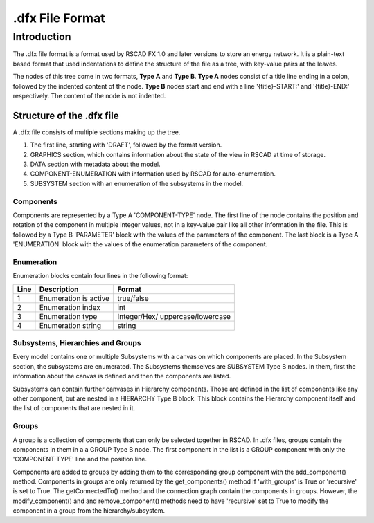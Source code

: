 ====================
.dfx File Format
====================
------------
Introduction
------------
The .dfx file format is a format used by RSCAD FX 1.0 and later versions to store an energy network.
It is a plain-text based format that used indentations to define the structure of the file as a tree, with key-value pairs at the leaves.

The nodes of this tree come in two formats, **Type A** and **Type B**.
**Type A** nodes consist of a title line ending in a colon, followed by the indented content of the node.
**Type B** nodes start and end with a line '{title}-START:' and '{title}-END:' respectively. The content of the node is not indented.

.. code-block::
    :caption: Example of a Type A node.

    GRAPHICS:
        CANVAS_WIDTH: 1481
        CANVAS_HEIGHT: 568
        CURRENT_SUBSYSTEM_IDX: 0
        DEFAULT_VIEW_MODE: 3
        DEFAULT_ZOOM: 100
        DEFAULT_TOP_LEFT_POINT: 0,0

.. code-block::
    :caption: Example of a Type B node.

    PARAMETERS-START:
    LW1: 0.5
    SCOL: ORANGE
    PARAMETERS-END:

Structure of the .dfx file
==========================
A .dfx file consists of multiple sections making up the tree.

#. The first line, starting with 'DRAFT', followed by the format version.
#. GRAPHICS section, which contains information about the state of the view in RSCAD at time of storage.
#. DATA section with metadata about the model.
#. COMPONENT-ENUMERATION with information used by RSCAD for auto-enumeration.
#. SUBSYSTEM section with an enumeration of the subsystems in the model.


Components
----------
Components are represented by a Type A 'COMPONENT-TYPE' node.
The first line of the node contains the position and rotation of the component in multiple integer values, not in a key-value pair like all other information in the file.
This is followed by a Type B 'PARAMETER' block with the values of the parameters of the component.
The last block is a Type A 'ENUMERATION' block with the values of the enumeration parameters of the component.

Enumeration
-----------
Enumeration blocks contain four lines in the following format:

+----+---------------------------------+----------------------------------------+
|Line|Description                      |Format                                  |
+====+=================================+========================================+
|1   |Enumeration is active            |true/false                              |
+----+---------------------------------+----------------------------------------+
|2   |Enumeration index                |int                                     |
+----+---------------------------------+----------------------------------------+
|3   |Enumeration type                 |Integer/Hex/                            |
|    |                                 |uppercase/lowercase                     |
+----+---------------------------------+----------------------------------------+
|4   |Enumeration string               |string                                  |
+----+---------------------------------+----------------------------------------+

Subsystems, Hierarchies and Groups
----------------------------------
Every model contains one or multiple Subsystems with a canvas on which components are placed.
In the Subsystem section, the subsystems are enumerated.
The Subsystems themselves are SUBSYSTEM Type B nodes.
In them, first the information about the canvas is defined and then the components are listed.

Subsystems can contain further canvases in Hierarchy components.
Those are defined in the list of components like any other component, but are nested in a HIERARCHY Type B block.
This block contains the Hierarchy component itself and the list of components that are nested in it.

.. code-block:: 
    :caption: Example of a Hierarchy node.

    HIERARCHY-START:
    COMPONENT_TYPE=HIERARCHY
        208 432 0 0 39
        PARAMETERS-START:
        Name	:box#
        x1	:-32
        y1	:-32
        x2	:32
        y2	:32
        PARAMETERS-END:
        ENUMERATION:
            true
            0
            Integer
            #
    RUNTIME-OVERLAY-START: view VIEW-TYPE: DRAFT-VIEW VIEW-ID: test
    RUNTIME-OVERLAY-END:
    COMPONENT_TYPE=BUS
        240 144 0 0 7
        PARAMETERS-START:
        LW1	:3.0
        SCOL	:ORANGE
        DOCUMENT	:NO
        x1	:-32
        y1	:-0
        x2	:32
        y2	:0
        PARAMETERS-END:
        ENUMERATION:
            true
            0
            Integer
            #

Groups
------

A group is a collection of components that can only be selected together in RSCAD.
In .dfx files, groups contain the components in them in a a GROUP Type B node.
The first component in the list is a GROUP component with only the 'COMPONENT-TYPE' line and the position line.

.. code-block:: 
    :caption: Example of a Group block.
    
    GROUP-START:
    COMPONENT_TYPE=GROUP
        1136 464 0 0 0
    ...
    GROUP-END:
    
Components are added to groups by adding them to the corresponding group component with the add_component() method.
Components in groups are only returned by the get_components() method if 'with_groups' is True or 'recursive' is set to True.
The getConnectedTo() method and the connection graph contain the components in groups.
However, the modify_component() and and remove_component() methods need to have 'recursive' set to True to modify the component in a group from the hierarchy/subsystem.